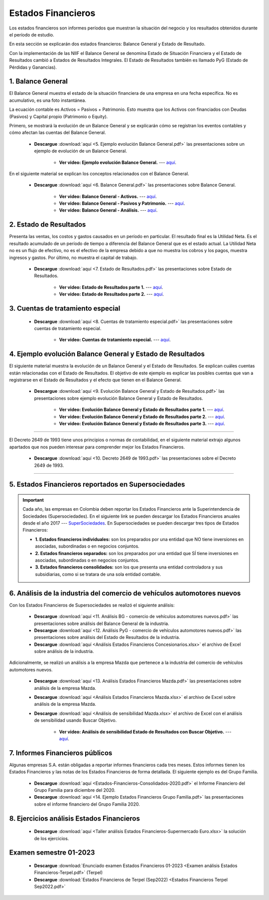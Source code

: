 Estados Financieros
===================================================

Los estados financieros son informes períodos que muestran la situación del negocio y los resultados obtenidos durante el período de estudio.

En esta sección se explicarán dos estados financieros: Balance General y Estado de Resultado.

Con la implementación de las NIIF el Balance General se denomina Estado de Situación Financiera y el Estado de Resultados cambió a Estados de Resultados Integrales. El Estado de Resultados también es llamado PyG (Estado de Pérdidas y Ganancias).




1. Balance General
^^^^^^^^^^^^^^^^^^^^^^^^^^^^^^^^^^^^^^^^^^^^^^^^^^^^^^^^^^^^^^^^^^^^^^^^^^^^^^^^^^^^

El Balance General muestra el estado de la situación financiera de una empresa en una fecha específica. No es acumulativo, es una foto instantánea.

La ecuación contable es Activos = Pasivos + Patrimonio. Esto muestra que los Activos con financiados con Deudas (Pasivos) y Capital propio (Patrimonio o Equity).


Primero, se mostrará la evolución de un Balance General y se explicarán cómo se registran los eventos contables y cómo afectan las cuentas del Balance General.

    * **Descargue** :download:`aquí <5. Ejemplo evolución Balance General.pdf>` las presentaciones sobre un ejemplo de evolución de un Balance General.

        * **Ver video: Ejemplo evolución Balance General.** --- `aquí <https://youtu.be/tYNOjrKhprc>`_.


En el siguiente material se explican los conceptos relacionados con el Balance General.


    * **Descargue** :download:`aquí <6. Balance General.pdf>` las presentaciones sobre Balance General.

        * **Ver video: Balance General - Activos.** --- `aquí <https://youtu.be/V2CHP9oHFwY>`_.

        * **Ver video: Balance General - Pasivos y Patrimonio.** --- `aquí <https://youtu.be/RnCDBvlTqbw>`_.

        * **Ver video: Balance General - Análisis.** --- `aquí <https://youtu.be/ybdYSn_Zdeo>`_.



2. Estado de Resultados
^^^^^^^^^^^^^^^^^^^^^^^^^^^^^^^^^^^^^^^^^^^^^^^^^^^^^^^^^^^^^^^^^^^^^^^^^^^^^^^^^^^^

Presenta las ventas, los costos y gastos causados en un período en particular. El resultado final es la Utilidad Neta. Es el resultado acumulado de un período de tiempo a diferencia del Balance General que es el estado actual.
La Utilidad Neta no es un flujo de efectivo, no es el efectivo de la empresa debido a que no muestra los cobros y los pagos, muestra ingresos y gastos. Por último, no muestra el capital de trabajo.


    * **Descargue** :download:`aquí <7. Estado de Resultados.pdf>` las presentaciones sobre Estado de Resultados.

        * **Ver video: Estado de Resultados parte 1.** --- `aquí <https://youtu.be/9S-WownY2bc>`_.

        * **Ver video: Estado de Resultados parte 2.** --- `aquí <https://youtu.be/nCPzp-sJYcE>`_.




3. Cuentas de tratamiento especial
^^^^^^^^^^^^^^^^^^^^^^^^^^^^^^^^^^^^^^^^^^^^^^^^^^^^^^^^^^^^^^^^^^^^^^^^^^^^^^^^^^^^

    * **Descargue** :download:`aquí <8. Cuentas de tratamiento especial.pdf>` las presentaciones sobre cuentas de tratamiento especial.


        * **Ver video: Cuentas de tratamiento especial.** --- `aquí <https://youtu.be/eq3cgzHfhhU>`_.


4. Ejemplo evolución Balance General y Estado de Resultados
^^^^^^^^^^^^^^^^^^^^^^^^^^^^^^^^^^^^^^^^^^^^^^^^^^^^^^^^^^^^^^^^^^^^^^^^^^^^^^^^^^^^


El siguiente material muestra la evolución de un Balance General y el Estado de Resultados. Se explican cuáles cuentas están relacionadas con el Estado de Resultados. 
El objetivo de este ejemplo es explicar las posibles cuentas que van a registrarse en el Estado de Resultados y el efecto que tienen en el Balance General.


    * **Descargue** :download:`aquí <9. Evolución Balance General y Estado de Resultados.pdf>` las presentaciones sobre ejemplo evolución Balance General y Estado de Resultados.

        * **Ver video: Evolución Balance General y Estado de Resultados parte 1.** --- `aquí <https://youtu.be/qA-rNbddj7k>`_.

        * **Ver video: Evolución Balance General y Estado de Resultados parte 2.** --- `aquí <https://youtu.be/pXQZWcVR9yE>`_.

        * **Ver video: Evolución Balance General y Estado de Resultados parte 3.** --- `aquí <https://youtu.be/D4O4er-DOHE>`_.



_______________________________________________________________________________________________________________________

El Decreto 2649 de 1993 tiene unos principios o normas de contabilidad, en el siguiente material extrajo algunos apartados que nos pueden interesar para comprender mejor los Estados Financieros.


    * **Descargue** :download:`aquí <10. Decreto 2649 de 1993.pdf>` las presentaciones sobre el Decreto 2649 de 1993.

_______________________________________________________________________________________________________________________

5. Estados Financieros reportados en Supersociedades
^^^^^^^^^^^^^^^^^^^^^^^^^^^^^^^^^^^^^^^^^^^^^^^^^^^^^^^^^^^^^^^^^^^^^^^^^^^^^^^^^^^^
.. important::
    Cada año, las empresas en Colombia deben reportar los Estados Financieros ante la Superintendencia de Sociedades (Supersociedades). En el siguiente link se pueden descargar los Estados Financieros anuales desde el año 2017 --- `SuperSociedades <https://siis.ia.supersociedades.gov.co/#/massivereports>`_.
    En Supersociedades se pueden descargar tres tipos de Estados Financieros:

    * **1. Estados financieros individuales:** son los preparados por una entidad que NO tiene inversiones en asociadas, subordinadas o en negocios conjuntos.

    * **2. Estados financieros separados:** son los preparados por una entidad que SÍ tiene inversiones en asociadas, subordinadas o en negocios conjuntos.

    * **3. Estados financieros consolidados:** son los que presenta una entidad controladora y sus subsidiarias, como si se tratara de una sola entidad contable.



6. Análisis de la industria del comercio de vehículos automotores nuevos
^^^^^^^^^^^^^^^^^^^^^^^^^^^^^^^^^^^^^^^^^^^^^^^^^^^^^^^^^^^^^^^^^^^^^^^^^^^^^^^^^^^^

Con los Estados Financieros de Supersociedades se realizó el siguiente análisis:


    * **Descargue** :download:`aquí <11. Análisis BG - comercio de vehículos automotores nuevos.pdf>` las presentaciones sobre análisis del Balance General de la industria.


    * **Descargue** :download:`aquí <12. Análisis PyG - comercio de vehículos automotores nuevos.pdf>` las presentaciones sobre análisis del Estado de Resultados de la industria.


    * **Descargue** :download:`aquí <Análisis Estados Financieros Concesionarios.xlsx>` el archivo de Excel sobre análisis de la industria.


Adicionalmente, se realizó un análisis a la empresa Mazda que pertenece a la industria del comercio de vehículos automotores nuevos.


    * **Descargue** :download:`aquí <13. Análisis Estados Financieros Mazda.pdf>` las presentaciones sobre análisis de la empresa Mazda.

    * **Descargue** :download:`aquí <Análisis Estados Financieros Mazda.xlsx>` el archivo de Excel sobre análisis de la empresa Mazda.


    * **Descargue** :download:`aquí <Análisis de sensibilidad Mazda.xlsx>` el archivo de Excel con el análisis de sensibilidad usando Buscar Objetivo.

        * **Ver video: Análisis de sensibilidad Estado de Resultados con Buscar Objetivo.** --- `aquí <https://youtu.be/E90x5nLcvME>`_.


7. Informes Financieros públicos
^^^^^^^^^^^^^^^^^^^^^^^^^^^^^^^^^^^^^^^^^^^^^^^^^^^^^^^^^^^^^^^^^^^^^^^^^^^^^^^^^^^^

Algunas empresas S.A. están obligadas a reportar informes financieros cada tres meses. Estos informes tienen los Estados Financieros y las notas de los Estados Financieros de forma detallada. El siguiente ejemplo es del Grupo Familia.

   
    * **Descargue** :download:`aquí <Estados-Financieros-Consolidados-2020.pdf>` el Informe Financiero del Grupo Familia para diciembre del 2020.


    * **Descargue** :download:`aquí <14. Ejemplo Estados Financieros Grupo Familia.pdf>` las presentaciones sobre el informe financiero del Grupo Familia 2020.



8. Ejercicios análisis Estados Financieros
^^^^^^^^^^^^^^^^^^^^^^^^^^^^^^^^^^^^^^^^^^^^^^^^^^^^^^^^^^^^^^^^^^^^^^^^^^^^^^^^^^^^


    .. toctree::
            :maxdepth: 2
            :titlesonly:
 
            Ejercicios análisis de los Estados Financieros



    * **Descargue** :download:`aquí <Taller análisis Estados Financieros-Supermercado Euro.xlsx>` la solución de los ejercicios.


Examen semestre 01-2023
^^^^^^^^^^^^^^^^^^^^^^^^^^^^^^^^^^^^^^^^^^^^^^^^^^^^^^^^^^^^^^^^^^^^^^^^^^^^^^^^^^^^

    * **Descargue** :download:`Enunciado examen Estados Financieros 01-2023 <Examen análisis Estados Financieros-Terpel.pdf>` (Terpel)


    * **Descargue** :download:`Estados Financieros de Terpel (Sep2022) <Estados Financieros Terpel Sep2022.pdf>`



